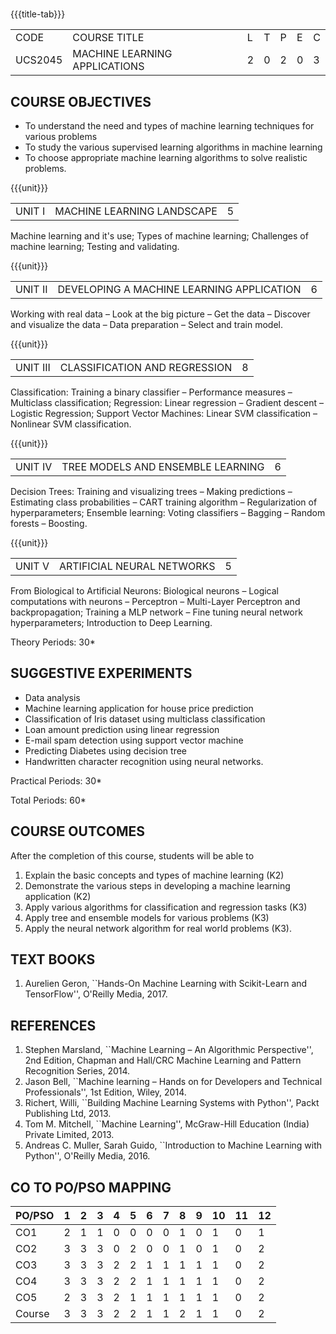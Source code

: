 * 
:properties:
:author: S. Rajalakshmi and M.Saritha
:date: 6.03.2021
:end:

#+startup: showall
{{{title-tab}}}
| CODE    | COURSE TITLE                  | L | T | P | E | C |
| UCS2045 | MACHINE LEARNING APPLICATIONS | 2 | 0 | 2 | 0 | 3 |


** R2021 CHANGES :noexport:
1. revised COs and mapping
2. No equivalent course in AU 2017 Curriculum
3. Framed the syllabus with a balance of theoretical concepts and practical implementation
4. Text book and syllabus are different from M.E syllabus
5. Five Course outcomes specified and aligned with units
6. Suggestive experiments are given



** COURSE OBJECTIVES
- To understand the need and types of machine learning techniques for
  various problems
- To study the various supervised learning
  algorithms in machine learning
- To choose appropriate machine learning algorithms to solve realistic
  problems.

{{{unit}}}
| UNIT I | MACHINE LEARNING LANDSCAPE | 5 |
Machine learning and it's use; Types of machine learning; Challenges
of machine learning; Testing and validating.

{{{unit}}}
| UNIT II | DEVELOPING A MACHINE LEARNING APPLICATION | 6 |
Working with real data -- Look at the big picture -- Get the data --
Discover and visualize the data -- Data preparation -- Select and
train model.

{{{unit}}}
| UNIT III | CLASSIFICATION AND REGRESSION | 8 |
Classification: Training a binary classifier -- Performance measures
-- Multiclass classification; Regression: Linear regression --
Gradient descent -- Logistic Regression; Support Vector Machines:
Linear SVM classification -- Nonlinear SVM classification.

{{{unit}}}
| UNIT IV | TREE MODELS AND ENSEMBLE LEARNING | 6 |
Decision Trees: Training and visualizing trees -- Making predictions
-- Estimating class probabilities -- CART training algorithm --
Regularization of hyperparameters; Ensemble learning: Voting
classifiers -- Bagging -- Random forests -- Boosting.

{{{unit}}}
|UNIT V | ARTIFICIAL NEURAL NETWORKS  | 5 |
From Biological to Artificial Neurons: Biological neurons -- Logical
computations with neurons -- Perceptron -- Multi-Layer Perceptron and
backpropagation; Training a MLP network -- Fine tuning neural network
hyperparameters; Introduction to Deep Learning.

# Document classification using clustering -- Handwritten character recognition.

# Case study: E-mail spam detection --
# Sentiment analysis -- 

\hfill *Theory Periods: 30*

** SUGGESTIVE EXPERIMENTS
 - Data analysis
 - Machine learning application for house price prediction 
 - Classification of Iris dataset using multiclass classification
 - Loan amount prediction using linear regression
 - E-mail spam detection using support vector machine
 - Predicting Diabetes using decision tree
 - Handwritten character recognition using neural networks.
# - Classification of Iris dataset using Naive Bayes model
# - Document grouping using K-means clustering
# - Sentiment analysis / Handwritten character recognition using Ensemble techniques

\hfill *Practical Periods: 30*

\hfill *Total Periods: 60*

** COURSE OUTCOMES
After the completion of this course, students will be able to 
1. Explain the basic concepts and types of machine learning (K2)
2. Demonstrate the various steps in developing a machine learning application (K2)
3. Apply various algorithms for classification and regression tasks (K3)
4. Apply tree and ensemble models for various problems (K3)
5. Apply the neural network algorithm for real world problems (K3).

# - Develop solutions using clustering and ensembling methods for machine learning tasks (K3)
** TEXT BOOKS
1. Aurelien Geron, ``Hands-On Machine Learning with Scikit-Learn and
   TensorFlow'', O'Reilly Media, 2017.

** REFERENCES
1. Stephen Marsland, ``Machine Learning -- An Algorithmic
   Perspective'', 2nd Edition, Chapman and Hall/CRC Machine
   Learning and Pattern Recognition Series, 2014.
2. Jason Bell, ``Machine learning -- Hands on for Developers and
   Technical Professionals'', 1st Edition, Wiley, 2014.
3. Richert, Willi, ``Building Machine Learning Systems with Python'',
   Packt Publishing Ltd, 2013.
4. Tom M. Mitchell, ``Machine Learning'', McGraw-Hill Education
   (India) Private Limited, 2013.
5. Andreas C. Muller, Sarah Guido, ``Introduction to Machine
   Learning with Python'', O'Reilly Media, 2016.

** CO TO PO/PSO MAPPING 
| PO/PSO | 1 | 2 | 3 | 4 | 5 | 6 | 7 | 8 | 9 | 10 | 11 | 12 |
|--------+---+---+---+---+---+---+---+---+---+----+----+----|
| CO1    | 2 | 1 | 1 | 0 | 0 | 0 | 0 | 1 | 0 |  1 |  0 |  1 |
| CO2    | 3 | 3 | 3 | 0 | 2 | 0 | 0 | 1 | 0 |  1 |  0 |  2 |
| CO3    | 3 | 3 | 3 | 2 | 2 | 1 | 1 | 1 | 1 |  1 |  0 |  2 |
| CO4    | 3 | 3 | 3 | 2 | 2 | 1 | 1 | 1 | 1 |  1 |  0 |  2 |
| CO5    | 2 | 3 | 3 | 2 | 1 | 1 | 1 | 1 | 1 |  1 |  0 |  2 |
|--------+---+---+---+---+---+---+---+---+---+----+----+----|
| Course | 3 | 3 | 3 | 2 | 2 | 1 | 1 | 2 | 1 |  1 |  0 |  2 |

# | Score          | 13 | 13 | 13 | 6 | 7 | 3 | 3 | 5 | 3 |  5 |  0 |  9 |
